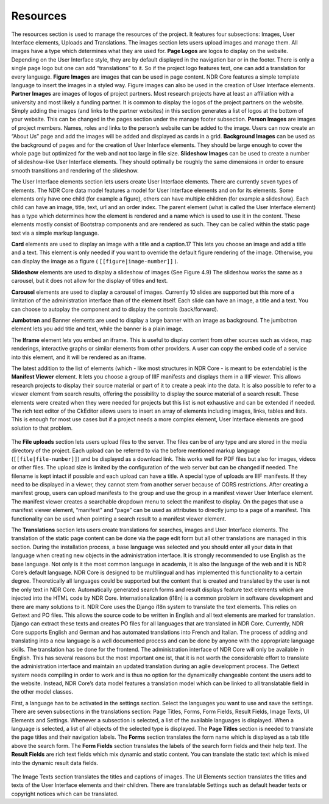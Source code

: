 Resources
=========
The resources section is used to manage the resources of the project. It features four
subsections: Images, User Interface elements, Uploads and Translations. The images
section lets users upload images and manage them. All images have a type which determines
what they are used for. **Page Logos** are logos to display on the website. Depending on the
User Interface style, they are by default displayed in the navigation bar
or in the footer. There is only a single page logo but one can add “translations” to it.
So if the project logo features text, one can add a translation for every language. **Figure
Images** are images that can be used in page content. NDR Core features a simple template
language to insert the images in a styled way. Figure images can also be used in
the creation of User Interface elements. **Partner Images** are images of logos of project
partners. Most research projects have at least an affiliation with a university and most
likely a funding partner. It is common to display the logos of the project partners on the
website. Simply adding the images (and links to the partner websites) in this section
generates a list of logos at the bottom of your website. This can be changed in the pages
section under the manage footer subsection. **Person Images** are images of project members.
Names, roles and links to the person’s website can be added to the image. Users
can now create an “About Us” page and add the images will be added and displayed
as cards in a grid. **Background Images** can be used as the background of pages and
for the creation of User Interface elements. They should be large enough to cover the
whole page but optimized for the web and not too large in file size. **Slideshow Images**
can be used to create a number of slideshow-like User Interface elements. They should
optimally be roughly the same dimensions in order to ensure smooth transitions and
rendering of the slideshow.

The User Interface elements section lets users create User Interface elements. There
are currently seven types of elements. The NDR Core data model features a model for
User Interface elements and on for its elements. Some elements only have one child (for
example a figure), others can have multiple children (for example a slideshow). Each
child can have an image, title, text, url and an order index. The parent element (what
is called the User Interface element) has a type which determines how the element is
rendered and a name which is used to use it in the content. These elements mostly
consist of Bootstrap components and are rendered as such. They can be called within
the static page text via a simple markup language.

**Card** elements are used to display an image with a title and a caption.17 This lets
you choose an image and add a title and a text. This element is only needed if you want
to override the default figure rendering of the image. Otherwise, you can display the
image as a figure ( ``[[figure|image-number]]`` ).

**Slideshow** elements are used to display a slideshow of images (See Figure 4.9) The
slideshow works the same as a carousel, but it does not allow for the display of titles
and text.

**Carousel** elements are used to display a carousel of images. Currently 10 slides
are supported but this more of a limitation of the administration interface than of the
element itself. Each slide can have an image, a title and a text. You can choose to
autoplay the component and to display the controls (back/forward).

**Jumbotron** and Banner elements are used to display a large banner with an image
as background. The jumbotron element lets you add title and text, while the banner is a
plain image.

The **Iframe** element lets you embed an iframe. This is useful to display content from
other sources such as videos, map renderings, interactive graphs or similar elements
from other providers. A user can copy the embed code of a service into this element,
and it will be rendered as an iframe.

The latest addition to the list of elements (which - like most structures in NDR Core
- is meant to be extendable) is the **Manifest Viewer** element. It lets you choose a group
of IIIF manifests and displays them in a IIIF viewer. This allows research projects to
display their source material or part of it to create a peak into the data. It is also possible
to refer to a viewer element from search results, offering the possibility to display the
source material of a search result. These elements were created when they were needed
for projects but this list is not exhaustive and can be extended if needed. The rich text
editor of the CkEditor allows users to insert an array of elements including images,
links, tables and lists. This is enough for most use cases but if a project needs a more
complex element, User Interface elements are good solution to that problem.

.. figure:: ../../_static/admin_interface/ndr_admin_slideshow.png
   :align: center
   :alt: Admin Interface: Create Slideshow Element
   :width: 100%

The **File uploads** section lets users upload files to the server. The files can be of any
type and are stored in the media directory of the project. Each upload can be referred
to via the before mentioned markup language (``[[file|file-number]]``) and be displayed
as a download link. This works well for PDF files but also for images, videos
or other files. The upload size is limited by the configuration of the web server but can
be changed if needed. The filename is kept intact if possible and each upload can have
a title. A special type of uploads are IIIF manifests. If they need to be displayed in a
viewer, they cannot stem from another server because of CORS restrictions. After creating
a manifest group, users can upload manifests to the group and use the group in a
manifest viewer User Interface element. The manifest viewer creates a searchable dropdown
menu to select the manifest to display. On the pages that use a manifest viewer
element, “manifest” and “page” can be used as attributes to directly jump to a page of
a manifest. This functionality can be used when pointing a search result to a manifest
viewer element.

The **Translations** section lets users create translations for searches, images and User
Interface elements. The translation of the static page content can be done via the page
edit form but all other translations are managed in this section. During the installation
process, a base language was selected and you should enter all your data in that language
when creating new objects in the administration interface. It is strongly recommended to
use English as the base language. Not only is it the most common language
in academia, it is also the language of the web and it is NDR Core’s default language.
NDR Core is designed to be multilingual and has implemented this functionality to a
certain degree. Theoretically all languages could be supported but the content that is
created and translated by the user is not the only text in NDR Core. Automatically
generated search forms and result displays feature text elements which are injected into the
HTML code by NDR Core. Internationalization (i18n) is a common problem in software
development and there are many solutions to it. NDR Core uses the Django i18n system
to translate the text elements. This relies on Gettext and PO files. This allows the source
code to be written in English and all text elements are marked for translation. Django
can extract these texts and creates PO files for all languages that are translated in NDR
Core. Currently, NDR Core supports English and German and has automated translations into
French and Italian. The process of adding and translating into a new language
is a well documented process and can be done by anyone with the appropriate language
skills. The translation has be done for the frontend. The administration interface of NDR
Core will only be available in English. This has several reasons but the most important
one ist, that it is not worth the considerable effort to translate the administration
interface and maintain an updated translation during an agile development process. The
Gettext system needs compiling in order to work and is thus no option for the dynamically
changeable content the users add to the website. Instead, NDR Core’s data model
features a translation model which can be linked to all translatable field in the other
model classes.

First, a language has to be activated in the settings section. Select the languages you
want to use and save the settings. There are seven subsections in the translations section:
Page Titles, Forms, Form Fields, Result Fields, Image Texts, UI Elements and Settings.
Whenever a subsection is selected, a list of the available languages is displayed. When a
language is selected, a list of all objects of the selected type is displayed. The **Page Titles**
section is needed to translate the page titles and their navigation labels.
The **Forms** section translates the form name which is displayed as a tab title above the
search form. The **Form Fields** section translates the labels of the search form fields and
their help text. The **Result Fields** are rich text fields which mix dynamic and static content.
You can translate the static text which is mixed into the dynamic result data fields.

.. figure:: ../../_static/admin_interface/ndr_admin_translations.png
   :align: center
   :alt: Admin Interface: Manage Translations
   :width: 100%

The Image Texts section translates the titles and captions of images. The UI Elements
section translates the titles and texts of the User Interface elements and their children.
There are translatable Settings such as default header texts or copyright notices which
can be translated.
